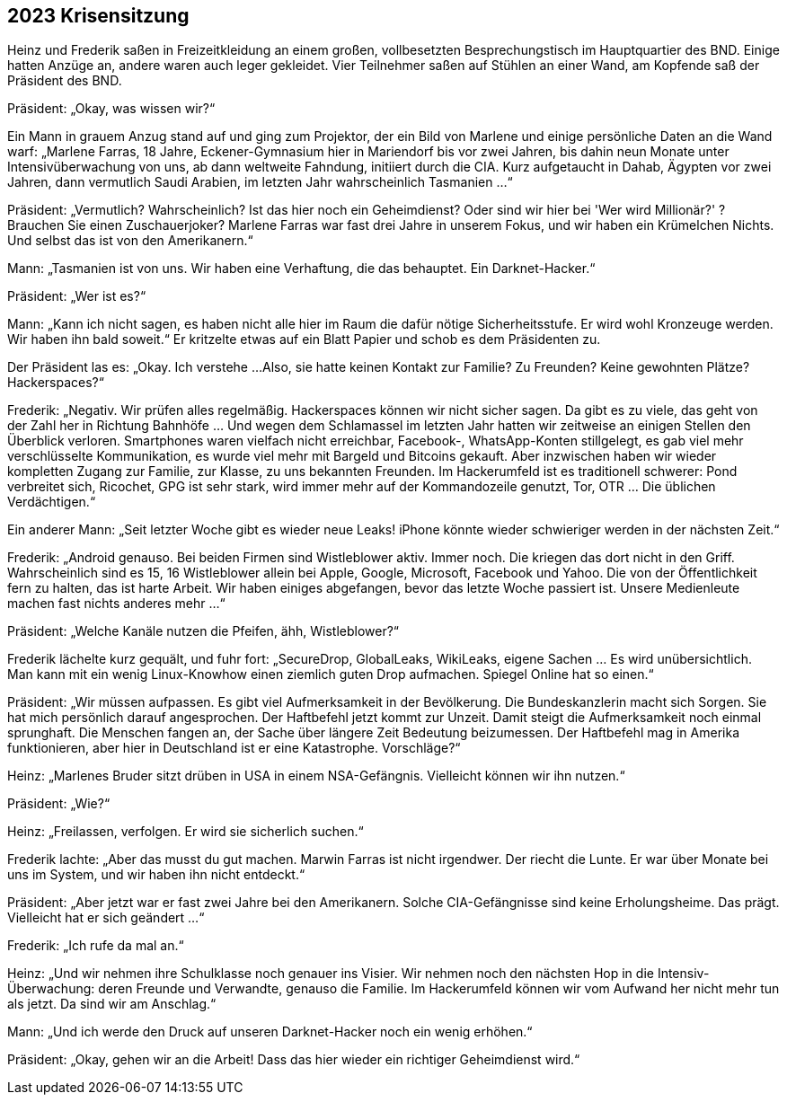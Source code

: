 == [big-number]#2023# Krisensitzung

[text-caps]#Heinz und Frederik# saßen in Freizeitkleidung an einem großen, vollbesetzten Besprechungstisch im Hauptquartier des BND. Einige hatten Anzüge an, andere waren auch leger gekleidet.
Vier Teilnehmer saßen auf Stühlen an einer Wand, am Kopfende saß der Präsident des BND.

Präsident: „Okay, was wissen wir?“

Ein Mann in grauem Anzug stand auf und ging zum Projektor, der ein Bild von Marlene und einige persönliche Daten an die Wand warf: „Marlene Farras, 18 Jahre, Eckener-Gymnasium hier in Mariendorf bis vor zwei Jahren, bis dahin neun Monate unter Intensivüberwachung von uns, ab dann weltweite Fahndung, initiiert durch die CIA.
Kurz aufgetaucht in Dahab, Ägypten vor zwei Jahren, dann vermutlich Saudi Arabien, im letzten Jahr wahrscheinlich Tasmanien ...“

Präsident: „Vermutlich?
Wahrscheinlich?
Ist das hier noch ein Geheimdienst?
Oder sind wir hier bei 'Wer wird Millionär?' ?
Brauchen Sie einen Zuschauerjoker?
Marlene Farras war fast drei Jahre in unserem Fokus, und wir haben ein Krümelchen Nichts.
Und selbst das ist von den Amerikanern.“

Mann:  „Tasmanien ist von uns.
Wir haben eine Verhaftung, die das behauptet.
Ein Darknet-Hacker.“

Präsident: „Wer ist es?“

Mann: „Kann ich nicht sagen, es haben nicht alle hier im Raum die dafür nötige Sicherheitsstufe.
Er wird wohl Kronzeuge werden.
Wir haben ihn bald soweit.“
Er kritzelte etwas auf ein Blatt Papier und schob es dem Präsidenten zu.

Der Präsident las es: „Okay.
Ich verstehe ...
Also, sie hatte keinen Kontakt zur Familie?
Zu Freunden?
Keine gewohnten Plätze?
Hackerspaces?“

Frederik: „Negativ.
Wir prüfen alles regelmäßig.
Hackerspaces können wir nicht sicher sagen.
Da gibt es zu viele, das geht von der Zahl her in Richtung Bahnhöfe … Und wegen dem Schlamassel im letzten Jahr hatten wir zeitweise an einigen Stellen den Überblick verloren.
Smartphones waren vielfach nicht erreichbar, Facebook-, WhatsApp-Konten stillgelegt, es gab viel mehr verschlüsselte Kommunikation, es wurde viel mehr mit Bargeld und Bitcoins gekauft.
Aber inzwischen haben wir wieder kompletten Zugang zur Familie, zur Klasse, zu uns bekannten Freunden.
Im Hackerumfeld ist es traditionell schwerer: Pond verbreitet sich, Ricochet, GPG ist sehr stark, wird immer mehr auf der Kommandozeile genutzt, Tor, OTR … Die üblichen Verdächtigen.“

Ein anderer Mann: „Seit letzter Woche gibt es wieder neue Leaks!
iPhone könnte wieder schwieriger werden in der nächsten Zeit.“

Frederik: „Android genauso.
Bei beiden Firmen sind Wistleblower aktiv.
Immer noch.
Die kriegen das dort nicht in den Griff.
Wahrscheinlich sind es 15, 16 Wistleblower allein bei Apple, Google, Microsoft, Facebook und Yahoo.
Die von der Öffentlichkeit fern zu halten, das ist harte Arbeit.
Wir haben einiges abgefangen, bevor das letzte Woche passiert ist.
Unsere Medienleute machen fast nichts anderes mehr ...“

Präsident: „Welche Kanäle nutzen die Pfeifen, ähh, Wistleblower?“

Frederik lächelte kurz gequält, und fuhr fort: „SecureDrop, GlobalLeaks, WikiLeaks, eigene Sachen … Es wird unübersichtlich.
Man kann mit ein wenig Linux-Knowhow einen ziemlich guten Drop aufmachen.
Spiegel Online hat so einen.“

Präsident: „Wir müssen aufpassen.
Es gibt viel Aufmerksamkeit in der Bevölkerung.
Die Bundeskanzlerin macht sich Sorgen.
Sie hat mich persönlich darauf angesprochen.
Der Haftbefehl jetzt kommt zur Unzeit.
Damit steigt die Aufmerksamkeit noch einmal sprunghaft.
Die Menschen fangen an, der Sache über längere Zeit Bedeutung beizumessen.
Der Haftbefehl mag in Amerika funktionieren, aber hier in Deutschland ist er eine Katastrophe.
Vorschläge?“

Heinz: „Marlenes Bruder sitzt drüben in USA in einem NSA-Gefängnis.
Vielleicht können wir ihn nutzen.“

Präsident: „Wie?“

Heinz: „Freilassen, verfolgen.
Er wird sie sicherlich suchen.“

Frederik lachte: „Aber das musst du gut machen.
Marwin Farras ist nicht irgendwer.
Der riecht die Lunte.
Er war über Monate bei uns im System, und wir haben ihn nicht entdeckt.“

Präsident: „Aber jetzt war er fast zwei Jahre bei den Amerikanern.
Solche CIA-Gefängnisse sind keine Erholungsheime.
Das prägt.
Vielleicht hat er sich geändert ...“

Frederik: „Ich rufe da mal an.“

Heinz: „Und wir nehmen ihre Schulklasse noch genauer ins Visier.
Wir nehmen noch den nächsten Hop in die Intensiv-Überwachung: deren Freunde und Verwandte, genauso die Familie.
Im Hackerumfeld können wir vom Aufwand her nicht mehr tun als jetzt.
Da sind wir am Anschlag.“

Mann: „Und ich werde den Druck auf unseren Darknet-Hacker noch ein wenig erhöhen.“

Präsident: „Okay, gehen wir an die Arbeit!
Dass das hier wieder ein richtiger Geheimdienst wird.“
